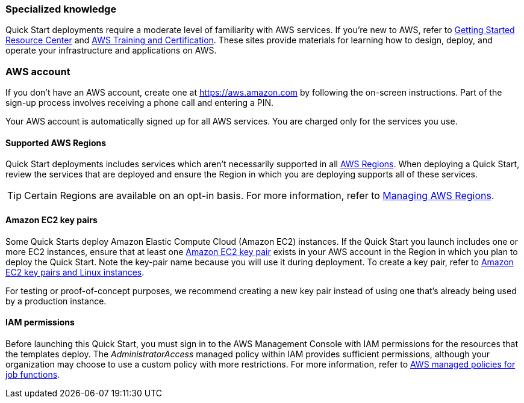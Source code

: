 //This is an old doc, retained for reference only. For the latest content, refer to the AWS Quick Starts General Info Guide (https://aws-ia.github.io/content/qs_info.html).

=== Specialized knowledge

Quick Start deployments require a moderate level of familiarity with AWS services. If you're new to AWS, refer to https://aws.amazon.com/getting-started/[Getting Started Resource Center^] and https://aws.amazon.com/training/[AWS Training and Certification^]. These sites provide materials for learning how to design, deploy, and operate your infrastructure and applications on AWS.

=== AWS account

If you don't have an AWS account, create one at https://aws.amazon.com/[https://aws.amazon.com^] by following the on-screen instructions. Part of the sign-up process involves receiving a phone call and entering a PIN.

Your AWS account is automatically signed up for all AWS services. You are charged only for the services you use.

==== Supported AWS Regions

Quick Start deployments includes services which aren't necessarily supported in all https://aws.amazon.com/about-aws/global-infrastructure/[AWS Regions^]. When deploying a Quick Start, review the services that are deployed and ensure the Region in which you are deploying supports all of these services.

TIP: Certain Regions are available on an opt-in basis. For more information, refer to https://docs.aws.amazon.com/general/latest/gr/rande-manage.html[Managing AWS Regions^].

==== Amazon EC2 key pairs

Some Quick Starts deploy Amazon Elastic Compute Cloud (Amazon EC2) instances. If the Quick Start you launch includes one or more EC2 instances, ensure that at least one https://docs.aws.amazon.com/AWSEC2/latest/UserGuide/ec2-key-pairs.html[Amazon EC2 key pair^] exists in your AWS account in the Region in which you plan to deploy the Quick Start. Note the key-pair name because you will use it during deployment. To create a key pair, refer to https://docs.aws.amazon.com/AWSEC2/latest/UserGuide/ec2-key-pairs.html[Amazon EC2 key pairs and Linux instances^].

For testing or proof-of-concept purposes, we recommend creating a new key pair instead of using one that's already being used by a production instance.

==== IAM permissions
Before launching this Quick Start, you must sign in to the AWS Management Console with IAM permissions for the resources that the templates deploy. The _AdministratorAccess_ managed policy within IAM provides sufficient permissions, although your organization may choose to use a custom policy with more restrictions. For more information, refer to https://docs.aws.amazon.com/IAM/latest/UserGuide/access_policies_job-functions.html[AWS managed policies for job functions^].
